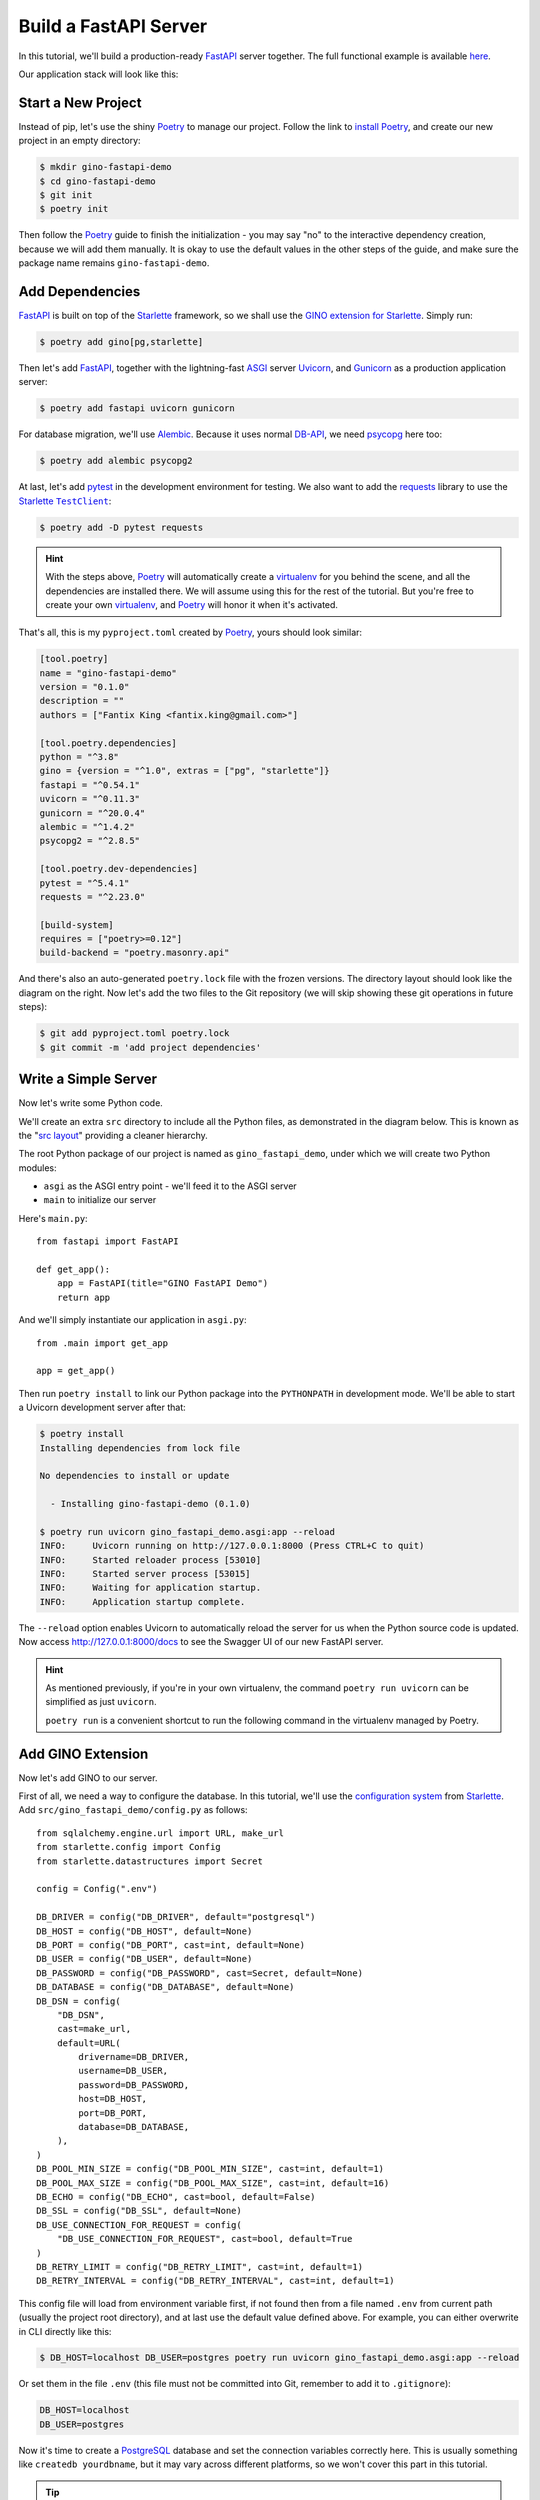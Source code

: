 Build a FastAPI Server
======================

In this tutorial, we'll build a production-ready FastAPI_ server together.
The full functional example is available `here
<https://github.com/python-gino/gino-starlette/tree/master/examples/prod_fastapi_demo>`__.

Our application stack will look like this:

.. image:: ../images/gino-fastapi.svg
   :align: center


.. _FastAPI: https://fastapi.tiangolo.com/


Start a New Project
-------------------

Instead of pip, let's use the shiny Poetry_ to manage our project. Follow the link to
`install Poetry <https://python-poetry.org/docs/#installation>`_, and create our new
project in an empty directory:


.. code-block:: console

    $ mkdir gino-fastapi-demo
    $ cd gino-fastapi-demo
    $ git init
    $ poetry init

Then follow the Poetry_ guide to finish the initialization - you may say "no" to the
interactive dependency creation, because we will add them manually. It is okay to use
the default values in the other steps of the guide, and make sure the package name
remains ``gino-fastapi-demo``.

.. _Poetry: https://python-poetry.org/


Add Dependencies
----------------

FastAPI_ is built on top of the Starlette_ framework, so we shall use the `GINO
extension for Starlette <https://github.com/python-gino/gino-starlette>`_. Simply run:

.. code-block:: console

    $ poetry add gino[pg,starlette]

Then let's add FastAPI_, together with the lightning-fast ASGI_ server Uvicorn_, and
Gunicorn_ as a production application server:

.. code-block:: console

    $ poetry add fastapi uvicorn gunicorn

For database migration, we'll use Alembic_. Because it uses normal DB-API_, we need
psycopg_ here too:

.. code-block:: console

    $ poetry add alembic psycopg2

At last, let's add pytest_ in the development environment for testing. We also want to
add the requests_ library to use the Starlette_ |TestClient|_:

.. code-block:: console

    $ poetry add -D pytest requests

.. hint::

    With the steps above, Poetry_ will automatically create a virtualenv_ for you
    behind the scene, and all the dependencies are installed there. We will assume
    using this for the rest of the tutorial. But you're free to create your own
    virtualenv_, and Poetry_ will honor it when it's activated.

That's all, this is my ``pyproject.toml`` created by Poetry_, yours should look similar:

.. code-block:: toml

    [tool.poetry]
    name = "gino-fastapi-demo"
    version = "0.1.0"
    description = ""
    authors = ["Fantix King <fantix.king@gmail.com>"]

    [tool.poetry.dependencies]
    python = "^3.8"
    gino = {version = "^1.0", extras = ["pg", "starlette"]}
    fastapi = "^0.54.1"
    uvicorn = "^0.11.3"
    gunicorn = "^20.0.4"
    alembic = "^1.4.2"
    psycopg2 = "^2.8.5"

    [tool.poetry.dev-dependencies]
    pytest = "^5.4.1"
    requests = "^2.23.0"

    [build-system]
    requires = ["poetry>=0.12"]
    build-backend = "poetry.masonry.api"

.. image:: ../images/gino-fastapi-poetry.svg
   :align: right

And there's also an auto-generated ``poetry.lock`` file with the frozen versions. The
directory layout should look like the diagram on the right. Now let's add the two files
to the Git repository (we will skip showing these git operations in future steps):

.. code-block:: console

    $ git add pyproject.toml poetry.lock
    $ git commit -m 'add project dependencies'

.. _Starlette: https://www.starlette.io/
.. _ASGI: https://asgi.readthedocs.io/
.. _Uvicorn: https://www.uvicorn.org/
.. _Gunicorn: https://gunicorn.org/
.. _Alembic: https://alembic.sqlalchemy.org/
.. _DB-API: https://www.python.org/dev/peps/pep-0249/
.. _psycopg: https://www.psycopg.org/
.. _pytest: https://docs.pytest.org/
.. _virtualenv: https://virtualenv.pypa.io/
.. _requests: https://requests.readthedocs.io/


Write a Simple Server
---------------------

Now let's write some Python code.

We'll create an extra ``src`` directory to include all the Python files, as demonstrated
in the diagram below. This is known as the "`src layout
<https://hynek.me/articles/testing-packaging/>`_" providing a cleaner hierarchy.

.. image:: ../images/gino-fastapi-src.svg
   :align: right

The root Python package of our project is named as ``gino_fastapi_demo``, under which we
will create two Python modules:

* ``asgi`` as the ASGI entry point - we'll feed it to the ASGI server
* ``main`` to initialize our server

Here's ``main.py``::

    from fastapi import FastAPI

    def get_app():
        app = FastAPI(title="GINO FastAPI Demo")
        return app

And we'll simply instantiate our application in ``asgi.py``::

    from .main import get_app

    app = get_app()

Then run ``poetry install`` to link our Python package into the ``PYTHONPATH`` in
development mode. We'll be able to start a Uvicorn development server after that:

.. code-block:: console

    $ poetry install
    Installing dependencies from lock file

    No dependencies to install or update

      - Installing gino-fastapi-demo (0.1.0)

    $ poetry run uvicorn gino_fastapi_demo.asgi:app --reload
    INFO:     Uvicorn running on http://127.0.0.1:8000 (Press CTRL+C to quit)
    INFO:     Started reloader process [53010]
    INFO:     Started server process [53015]
    INFO:     Waiting for application startup.
    INFO:     Application startup complete.

The ``--reload`` option enables Uvicorn to automatically reload the server for us when
the Python source code is updated. Now access http://127.0.0.1:8000/docs to see the
Swagger UI of our new FastAPI server.

.. hint::

    As mentioned previously, if you're in your own virtualenv, the command ``poetry run
    uvicorn`` can be simplified as just ``uvicorn``.

    ``poetry run`` is a convenient shortcut to run the following command in the
    virtualenv managed by Poetry.


Add GINO Extension
------------------

.. image:: ../images/gino-fastapi-config.svg
   :align: right

Now let's add GINO to our server.

First of all, we need a way to configure the database. In this tutorial, we'll use the
`configuration system <https://www.starlette.io/config/>`_ from Starlette_.
Add ``src/gino_fastapi_demo/config.py`` as follows::

    from sqlalchemy.engine.url import URL, make_url
    from starlette.config import Config
    from starlette.datastructures import Secret

    config = Config(".env")

    DB_DRIVER = config("DB_DRIVER", default="postgresql")
    DB_HOST = config("DB_HOST", default=None)
    DB_PORT = config("DB_PORT", cast=int, default=None)
    DB_USER = config("DB_USER", default=None)
    DB_PASSWORD = config("DB_PASSWORD", cast=Secret, default=None)
    DB_DATABASE = config("DB_DATABASE", default=None)
    DB_DSN = config(
        "DB_DSN",
        cast=make_url,
        default=URL(
            drivername=DB_DRIVER,
            username=DB_USER,
            password=DB_PASSWORD,
            host=DB_HOST,
            port=DB_PORT,
            database=DB_DATABASE,
        ),
    )
    DB_POOL_MIN_SIZE = config("DB_POOL_MIN_SIZE", cast=int, default=1)
    DB_POOL_MAX_SIZE = config("DB_POOL_MAX_SIZE", cast=int, default=16)
    DB_ECHO = config("DB_ECHO", cast=bool, default=False)
    DB_SSL = config("DB_SSL", default=None)
    DB_USE_CONNECTION_FOR_REQUEST = config(
        "DB_USE_CONNECTION_FOR_REQUEST", cast=bool, default=True
    )
    DB_RETRY_LIMIT = config("DB_RETRY_LIMIT", cast=int, default=1)
    DB_RETRY_INTERVAL = config("DB_RETRY_INTERVAL", cast=int, default=1)

This config file will load from environment variable first, if not found then from a
file named ``.env`` from current path (usually the project root directory), and at last
use the default value defined above. For example, you can either overwrite in CLI
directly like this:

.. code-block:: console

    $ DB_HOST=localhost DB_USER=postgres poetry run uvicorn gino_fastapi_demo.asgi:app --reload

.. image:: ../images/gino-fastapi-env.svg
   :align: right

Or set them in the file ``.env`` (this file must not be committed into Git, remember to
add it to ``.gitignore``):

.. code-block:: bash

    DB_HOST=localhost
    DB_USER=postgres

Now it's time to create a PostgreSQL_ database and set the connection variables
correctly here. This is usually something like ``createdb yourdbname``, but it may vary
across different platforms, so we won't cover this part in this tutorial.

.. tip::

    Alternatively, you could also set ``DB_DSN`` to for example
    ``postgresql://user:password@localhost:5432/dbname`` to override the other individual
    config values like ``DB_HOST`` defined before ``DB_DSN``.

    If defined, ``DB_DSN`` always have the higher priority over the individual ones,
    regardless of where they are defined - even if ``DB_HOST`` is defined in environment
    variable and ``DB_DSN`` is defined in ``.env`` file, ``DB_HOST`` is still ignored.
    Default value doesn't count.

.. image:: ../images/gino-fastapi-models.svg
   :align: right

Then, create a new Python sub-package ``gino_fastapi_demo.models`` to encapsulate
database-related code, and add the code below to
``src/gino_fastapi_demo/models/__init__.py``::

    from gino.ext.starlette import Gino

    from .. import config

    db = Gino(
        dsn=config.DB_DSN,
        pool_min_size=config.DB_POOL_MIN_SIZE,
        pool_max_size=config.DB_POOL_MAX_SIZE,
        echo=config.DB_ECHO,
        ssl=config.DB_SSL,
        use_connection_for_request=config.DB_USE_CONNECTION_FOR_REQUEST,
        retry_limit=config.DB_RETRY_LIMIT,
        retry_interval=config.DB_RETRY_INTERVAL,
    )

At last, modify ``src/gino_fastapi_demo/main.py`` to install the GINO extension:

.. code-block:: diff

     from fastapi import FastAPI
    +
    +from .models import db

     def get_app():
         app = FastAPI(title="GINO FastAPI Demo")
    +    db.init_app(app)
         return app

Saving the file, you should see the Uvicorn server reloads our changes and connects to
the database:

.. code-block:: console

    WARNING:  Detected file change in 'src/gino_fastapi_demo/main.py'. Reloading...
    INFO:     Shutting down
    INFO:     Waiting for application shutdown.
    INFO:     Application shutdown complete.
    INFO:     Finished server process [63562]
    INFO:     Started server process [63563]
    INFO:     Waiting for application startup.
    INFO:     Connecting to the database: postgresql://fantix:***@localhost
    INFO:     Database connection pool created: <asyncpg.pool.Pool max=16 min=1 cur=1 use=0>
    INFO:     Application startup complete.

.. _PostgreSQL: https://www.postgresql.org/


Create Models and API
---------------------

.. image:: ../images/gino-fastapi-models-users.svg
   :align: right

It's time to implement the API now. Let's say we are building a user management service,
through which we could add users, list users and delete users.

First of all, we need a database table ``users`` to store the data, mapped to a GINO
model named ``User``. We shall add the model in ``gino_fastapi_demo.models.users``::

    from . import db

    class User(db.Model):
        __tablename__ = "users"

        id = db.Column(db.BigInteger(), primary_key=True)
        nickname = db.Column(db.Unicode(), default="unnamed")

.. image:: ../images/gino-fastapi-views.svg
   :align: right

The model definition is simple enough to explain itself.

Then we only have to use it properly in the API implementation, for which we'll create a
new Python sub-package ``gino_fastapi_demo.views``, and a new module
``gino_fastapi_demo.views.users`` as follows::

    from fastapi import APIRouter
    from pydantic import BaseModel

    from ..models.users import User

    router = APIRouter()

    @router.get("/users/{uid}")
    async def get_user(uid: int):
        user = await User.get_or_404(uid)
        return user.to_dict()

    class UserModel(BaseModel):
        name: str

    @router.post("/users")
    async def add_user(user: UserModel):
        rv = await User.create(nickname=user.name)
        return rv.to_dict()

    @router.delete("/users/{uid}")
    async def delete_user(uid: int):
        user = await User.get_or_404(uid)
        await user.delete()
        return dict(id=uid)

    def init_app(app):
        app.include_router(router)

The |APIRouter|_ holds our new APIs locally, and ``init_app`` is used to integrate it
into our FastAPI application. Here we want some `inversion of control`_: let's make the
APIs plugable, so that we don't have to import all possible future views manually. We
shall use the `Entry Points`_ feature to load the dependencies. Add this code below to
``gino_fastapi_demo.main``::

    import logging
    from importlib.metadata import entry_points

    logger = logging.getLogger(__name__)

    def load_modules(app=None):
        for ep in entry_points()["gino_fastapi_demo.modules"]:
            logger.info("Loading module: %s", ep.name)
            mod = ep.load()
            if app:
                init_app = getattr(mod, "init_app", None)
                if init_app:
                    init_app(app)

.. hint::

    If you're running Python < 3.8, you'll need this `importlib-metadata backport
    <https://importlib-metadata.readthedocs.io/>`_.

And call it in our application factory:

.. code-block:: diff

     def get_app():
         app = FastAPI(title="GINO FastAPI Demo")
         db.init_app(app)
    +    load_modules(app)
         return app

Finally, define the entry points in ``pyproject.toml`` following the `Poetry document
for plugins <https://python-poetry.org/docs/pyproject/#plugins>`_:

.. code-block:: toml

    [tool.poetry.plugins."gino_fastapi_demo.modules"]
    "users" = "gino_fastapi_demo.views.users"

Run ``poetry install`` again to activate the entry points - you may need to restart the
Uvicorn_ development server manually, as the reloader cannot capture the changes we made
to ``pyproject.toml``.

Now you should be able to see the 3 new APIs on the Swagger UI. But none of them works,
because we still haven't created the database tables.

.. |APIRouter| replace:: ``APIRouter``
.. _APIRouter: https://fastapi.tiangolo.com/tutorial/bigger-applications/#apirouter
.. _inversion of control: https://en.wikipedia.org/wiki/Inversion_of_control
.. _Entry Points: https://docs.python.org/3/library/importlib.metadata.html#entry-points


Integrate with Alembic
----------------------

To get started with Alembic_, run this command in the project root directory:

.. code-block:: console

    $ poetry run alembic init migrations

.. image:: ../images/gino-fastapi-alembic.svg
   :align: right

This will generate a new directory ``migrations`` where Alembic_ will store database
migration revisions. At the same time, an ``alembic.ini`` file is created in the project
root directory. Let's simply add all of them to Git control.

For Alembic_ to use our data models defined with GINO (and of course the database
config), we need to modify ``migrations/env.py`` to connect with the GINO instance:

.. code-block:: diff

     # add your model's MetaData object here
     # for 'autogenerate' support
     # from myapp import mymodel
     # target_metadata = mymodel.Base.metadata
    -target_metadata = None
    +from gino_fastapi_demo.config import DB_DSN
    +from gino_fastapi_demo.main import db, load_modules
    +
    +load_modules()
    +config.set_main_option("sqlalchemy.url", str(DB_DSN))
    +target_metadata = db

Then create our first migration revision with:

.. code-block:: console

    $ poetry run alembic revision --autogenerate -m 'add users table'
    INFO  [alembic.runtime.migration] Context impl PostgresqlImpl.
    INFO  [alembic.runtime.migration] Will assume transactional DDL.
    INFO  [alembic.autogenerate.compare] Detected added table 'users'
      Generating migrations/versions/32c0feba61ea_add_users_table.py ...  done

The generated revision file should roughly look like this::

    def upgrade():
        op.create_table(
            "users",
            sa.Column("id", sa.BigInteger(), nullable=False),
            sa.Column("nickname", sa.Unicode(), nullable=True),
            sa.PrimaryKeyConstraint("id"),
        )

    def downgrade():
        op.drop_table("users")

.. hint::

    Whenever there is a change to the database schema in the future, just modify the
    GINO models and run ``alembic revision --autogenerate`` again to generate new
    revisions to track the change. Remember to review the revision file - you may want
    to adjust it.

Eventually, let's apply this migration, by upgrading to the latest revision:

.. code-block:: console

    $ poetry run alembic upgrade head
    INFO  [alembic.runtime.migration] Context impl PostgresqlImpl.
    INFO  [alembic.runtime.migration] Will assume transactional DDL.
    INFO  [alembic.runtime.migration] Running upgrade  -> 32c0feba61ea, add users table

Now all the APIs should be fully operational, try with the Swagger UI.


Write the Tests
---------------

In order not to break our development database with running tests, let's create a
separate database to run tests. Apply this change to ``gino_fastapi_demo.config``:

.. code-block:: diff

     config = Config(".env")

    +TESTING = config("TESTING", cast=bool, default=False)

     DB_DRIVER = config("DB_DRIVER", default="postgresql")
     DB_HOST = config("DB_HOST", default=None)
     DB_PORT = config("DB_PORT", cast=int, default=None)
     DB_USER = config("DB_USER", default=None)
     DB_PASSWORD = config("DB_PASSWORD", cast=Secret, default=None)
     DB_DATABASE = config("DB_DATABASE", default=None)
    +if TESTING:
    +    if DB_DATABASE:
    +        DB_DATABASE += "_test"
    +    else:
    +        DB_DATABASE = "gino_fastapi_demo_test"
     DB_DSN = config(

.. hint::

    You need to run ``createdb`` to actually create the database. If you have set
    ``DB_DATABASE`` in ``.env`` - e.g. ``DB_DATABASE=mydb``, the name of the testing
    database should be ``mydb_test``. Or else, ``gino_fastapi_demo_test``.

Then, let's create our pytest_ fixture in ``tests/conftest.py``::

    import pytest
    from alembic.config import main
    from starlette.config import environ
    from starlette.testclient import TestClient

    environ["TESTING"] = "TRUE"

    @pytest.fixture
    def client():
        from gino_fastapi_demo.main import db, get_app

        main(["--raiseerr", "upgrade", "head"])

        with TestClient(get_app()) as client:
            yield client

        main(["--raiseerr", "downgrade", "base"])

.. image:: ../images/gino-fastapi-tests.svg
   :align: right

This fixture creates all the database tables before running the test, yield a Starlette_
|TestClient|_, and drop all the tables with all the data after the test to maintain a
clean environment for the next test.

Here's a sample test in ``tests/test_users.py``::

    import uuid

    def test_crud(client):
        # create
        nickname = str(uuid.uuid4())
        r = client.post("/users", json=dict(name=nickname))
        r.raise_for_status()

        # retrieve
        url = f"/users/{r.json()['id']}"
        assert client.get(url).json()["nickname"] == nickname

        # delete
        client.delete(url).raise_for_status()
        assert client.get(url).status_code == 404

Then run the test:

.. code-block:: console

    $ poetry run pytest
    =========================== test session starts ===========================
    platform darwin -- Python 3.8.2, pytest-5.4.1, py-1.8.1, pluggy-0.13.1
    rootdir: gino-fastapi-demo
    collected 1 item

    tests/test_users.py .                                               [100%]

    ============================ 1 passed in 1.21s ============================

.. |TestClient| replace:: ``TestClient``
.. _TestClient: https://www.starlette.io/testclient/


Notes for Production
--------------------

Given the popularity of Docker/Kubernetes, we'll build a ``Dockerfile`` for our demo:

.. code-block:: dockerfile

    FROM python:3.8-alpine as base

    FROM base as builder
    RUN apk add --no-cache gcc musl-dev libffi-dev openssl-dev make postgresql-dev
    RUN pip install poetry
    COPY . /src/
    WORKDIR /src
    RUN python -m venv /env && . /env/bin/activate && poetry install

    FROM base
    RUN apk add --no-cache postgresql-libs
    COPY --from=builder /env /env
    COPY --from=builder /src /src
    WORKDIR /src
    CMD ["/env/bin/gunicorn", "gino_fastapi_demo.asgi:app", "-b", "0.0.0.0:80", "-k", "uvicorn.workers.UvicornWorker"]

In this ``Dockerfile``, we used 2 phases to separate the building from the production
image to reduce target artifact size. Also, we are using Gunicorn_ with
|UvicornWorker|_ from Uvicorn_ as the worker class for best production reliability.

Let's review what we have in the project.

.. image:: ../images/gino-fastapi-layout.svg
   :align: center

This is the end of the tutorial to build a demo. Below is an incomplete checklist to
go live:

* Set ``DB_RETRY_LIMIT`` to a larger number to allow staring the application server
  before the database is fully ready.
* Implement the same retry logic in ``migrations/env.py`` so that Alembic_ gets the same
  functionality.
* Enable ``DB_SSL`` if needed.
* Write a ``docker-compose.yml`` for other developers to get a quick taste or even use
  it for development.
* Enable CI_, install ``pytest-cov`` and use ``--cov-fail-under`` to guarantee coverage.
* Integrate static code analysis tools and security/CVE checking tools.
* Automate Alembic_ upgrade properly - e.g. after new version is deployed.
* Be aware of the common security attacks like CSRF_, XSS_, etc.
* Write load tests.

Again, the source code of the demo is available `here
<https://github.com/python-gino/gino-starlette/tree/master/examples/prod_fastapi_demo>`__,
and the source of this tutorial is `here
<https://github.com/python-gino/gino/blob/master/docs/tutorials/fastapi.rst>`__.
Please feel free to submit PRs to fix issues or add your thoughts. Happy hacking!

.. |UvicornWorker| replace:: ``UvicornWorker``
.. _UvicornWorker: https://www.uvicorn.org/deployment/#gunicorn
.. _CI: https://en.wikipedia.org/wiki/Continuous_integration
.. _CSRF: https://en.wikipedia.org/wiki/Cross-site_request_forgery
.. _XSS: https://en.wikipedia.org/wiki/Cross-site_scripting
